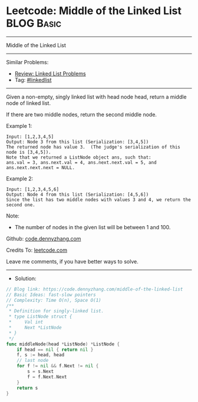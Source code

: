* Leetcode: Middle of the Linked List                                              :BLOG:Basic:
#+STARTUP: showeverything
#+OPTIONS: toc:nil \n:t ^:nil creator:nil d:nil
:PROPERTIES:
:type:     linkedlist
:END:
---------------------------------------------------------------------
Middle of the Linked List
---------------------------------------------------------------------
#+BEGIN_HTML
<a href="https://github.com/dennyzhang/code.dennyzhang.com/tree/master/problems/middle-of-the-linked-list"><img align="right" width="200" height="183" src="https://www.dennyzhang.com/wp-content/uploads/denny/watermark/github.png" /></a>
#+END_HTML
Similar Problems:
- [[https://code.dennyzhang.com/review-linkedlist][Review: Linked List Problems]]
- Tag: [[https://code.dennyzhang.com/review-linkedlist][#linkedlist]]
---------------------------------------------------------------------
Given a non-empty, singly linked list with head node head, return a middle node of linked list.

If there are two middle nodes, return the second middle node.

Example 1:
#+BEGIN_EXAMPLE
Input: [1,2,3,4,5]
Output: Node 3 from this list (Serialization: [3,4,5])
The returned node has value 3.  (The judge's serialization of this node is [3,4,5]).
Note that we returned a ListNode object ans, such that:
ans.val = 3, ans.next.val = 4, ans.next.next.val = 5, and ans.next.next.next = NULL.
#+END_EXAMPLE

Example 2:
#+BEGIN_EXAMPLE
Input: [1,2,3,4,5,6]
Output: Node 4 from this list (Serialization: [4,5,6])
Since the list has two middle nodes with values 3 and 4, we return the second one.
#+END_EXAMPLE
 
Note:

- The number of nodes in the given list will be between 1 and 100.

Github: [[https://github.com/dennyzhang/code.dennyzhang.com/tree/master/problems/middle-of-the-linked-list][code.dennyzhang.com]]

Credits To: [[https://leetcode.com/problems/middle-of-the-linked-list/description/][leetcode.com]]

Leave me comments, if you have better ways to solve.
---------------------------------------------------------------------
- Solution:

#+BEGIN_SRC go
// Blog link: https://code.dennyzhang.com/middle-of-the-linked-list
// Basic Ideas: fast-slow pointers
// Complexity: Time O(n), Space O(1)
/**
 * Definition for singly-linked list.
 * type ListNode struct {
 *     Val int
 *     Next *ListNode
 * }
 */
func middleNode(head *ListNode) *ListNode {
    if head == nil { return nil }
    f, s := head, head
    // last node
    for f != nil && f.Next != nil {
        s = s.Next
        f = f.Next.Next
    }
    return s
}
#+END_SRC

#+BEGIN_HTML
<div style="overflow: hidden;">
<div style="float: left; padding: 5px"> <a href="https://www.linkedin.com/in/dennyzhang001"><img src="https://www.dennyzhang.com/wp-content/uploads/sns/linkedin.png" alt="linkedin" /></a></div>
<div style="float: left; padding: 5px"><a href="https://github.com/dennyzhang"><img src="https://www.dennyzhang.com/wp-content/uploads/sns/github.png" alt="github" /></a></div>
<div style="float: left; padding: 5px"><a href="https://www.dennyzhang.com/slack" target="_blank" rel="nofollow"><img src="https://www.dennyzhang.com/wp-content/uploads/sns/slack.png" alt="slack"/></a></div>
</div>
#+END_HTML

